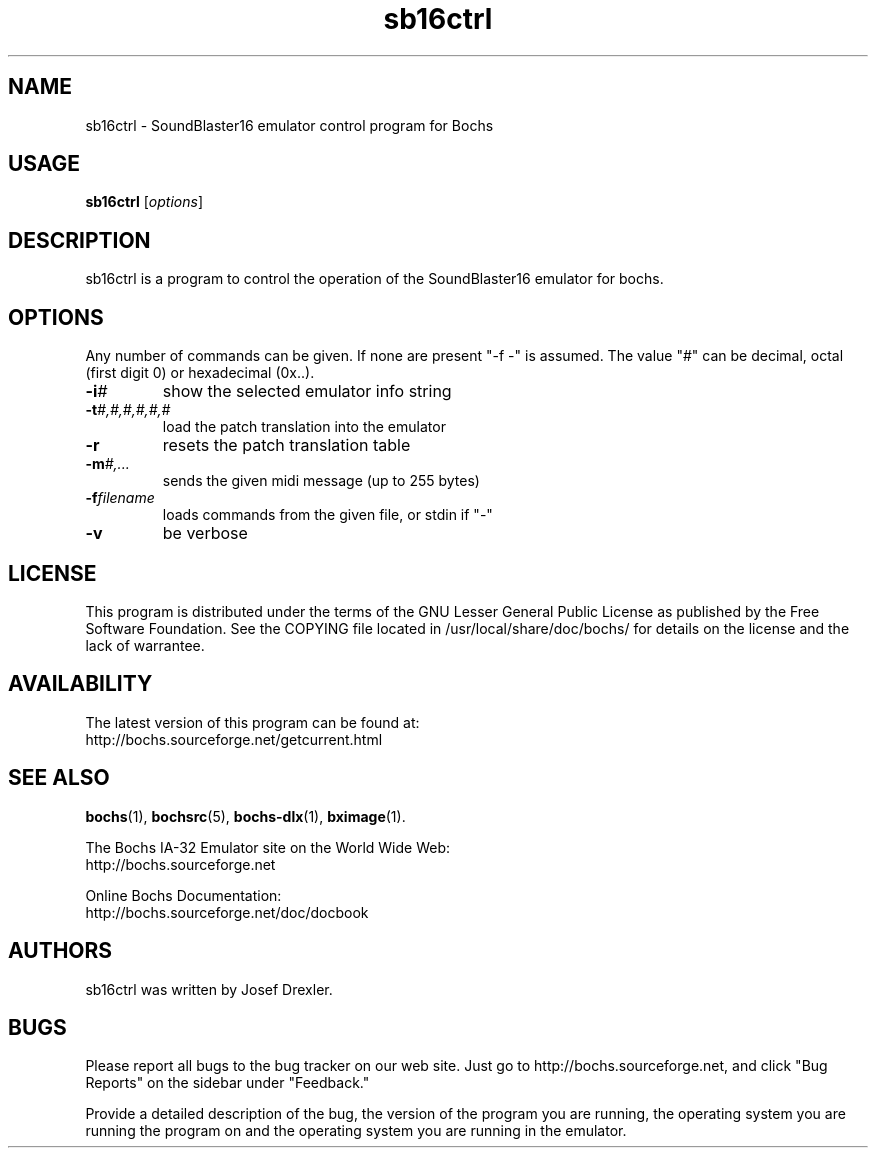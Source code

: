 .\"Document Author:  Guillem Jover   -   <guillem@debian.org>
.TH sb16ctrl 1 2006-02-09 sb16ctrl "The Bochs Project"
.\"SKIP_SECTION"
.SH NAME
sb16ctrl \- SoundBlaster16 emulator control program for Bochs
.\"SKIP_SECTION"
.SH USAGE
.B sb16ctrl
.RI [ options ]
.\"SKIP_SECTION"
.SH DESCRIPTION
.LP
sb16ctrl is a program to control the operation of the SoundBlaster16
emulator for bochs.
.\".\"DONT_SPLIT"
.SH OPTIONS
.LP
Any number of commands can be given. If none are present "\-f \-"
is assumed. The value "#" can be decimal, octal (first digit 0)
or hexadecimal (0x..).
.TP
.BI \-i #
show the selected emulator info string
.TP
.BI \-t #,#,#,#,#,#
load the patch translation into the emulator
.TP
.BI \-r
resets the patch translation table
.TP
.BI \-m #,...
sends the given midi message (up to 255 bytes)
.TP
.BI \-f filename
loads commands from the given file, or stdin if "\-"
.TP
.BI \-v
be verbose
.\"SKIP_SECTION"
.SH LICENSE
This program is distributed under the terms of the GNU
Lesser General Public License as published by the Free
Software Foundation. See the COPYING file located in
/usr/local/share/doc/bochs/ for details on the license and
the lack of warrantee.
.\"SKIP_SECTION"
.SH AVAILABILITY
The latest version of this program can be found at:
  http://bochs.sourceforge.net/getcurrent.html
.\"SKIP_SECTION"
.SH SEE ALSO
.BR bochs (1),
.BR bochsrc (5),
.BR bochs-dlx (1),
.BR bximage (1).
.PP
.nf
The Bochs IA-32 Emulator site on the World Wide Web:
  http://bochs.sourceforge.net

Online Bochs Documentation:
   http://bochs.sourceforge.net/doc/docbook
.fi
.\"SKIP_SECTION"
.SH AUTHORS
sb16ctrl was written by Josef Drexler.
.\"SKIP_SECTION"
.SH BUGS
Please report all bugs to the bug tracker on our web site.
Just go to http://bochs.sourceforge.net, and click "Bug
Reports" on the sidebar under "Feedback."
.PP
Provide a detailed description of the bug, the version of
the program you are running, the operating system you are
running the program on and the operating system you are
running in the emulator.
